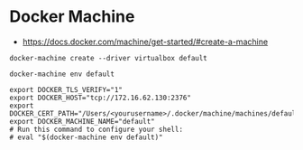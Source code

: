 * Docker Machine
- https://docs.docker.com/machine/get-started/#create-a-machine

#+BEGIN_SRC shell
  docker-machine create --driver virtualbox default
#+END_SRC

#+BEGIN_SRC shell
  docker-machine env default
#+END_SRC

#+BEGIN_EXAMPLE
   export DOCKER_TLS_VERIFY="1"
   export DOCKER_HOST="tcp://172.16.62.130:2376"
   export DOCKER_CERT_PATH="/Users/<yourusername>/.docker/machine/machines/default"
   export DOCKER_MACHINE_NAME="default"
   # Run this command to configure your shell:
   # eval "$(docker-machine env default)"
#+END_EXAMPLE
